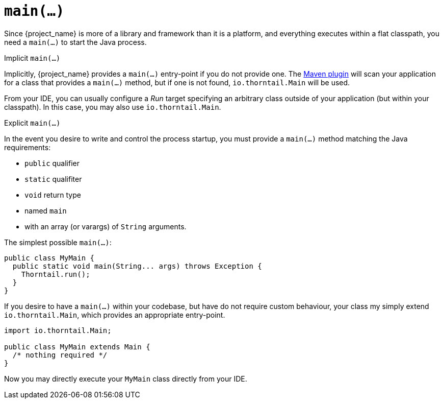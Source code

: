 [#main]
= `main(...)`

Since {project_name} is more of a library and framework than it is a platform, and everything executes within a flat classpath, you need a `main(...)` to start the Java process.

.Implicit `main(...)`

Implicitly, {project_name} provides a `main(...)` entry-point if you do not provide one.
The xref:maven-plugin[Maven plugin] will scan your application for a class that provides a `main(...)` method, but if one is not found, `io.thorntail.Main` will be used.

From your IDE, you can usually configure a _Run_ target specifying an arbitrary class outside of your application (but within your classpath).
In this case, you may also use `io.thorntail.Main`.

.Explicit `main(...)`

In the event you desire to write and control the process startup, you must provide a `main(...)` method matching the Java requirements:

* `public` qualifier
* `static` qualifiter
* `void` return type
* named `main`
* with an array (or varargs) of `String` arguments.

The simplest possible `main(...)`:

[source,java]
----
public class MyMain {
  public static void main(String... args) throws Exception {
    Thorntail.run();
  }
}
----

If you desire to have a `main(...)` within your codebase, but have do not require custom behaviour, your class my simply extend `io.thorntail.Main`, which provides an appropriate entry-point.

[source,java]
----
import io.thorntail.Main;

public class MyMain extends Main {
  /* nothing required */
}
----

Now you may directly execute your `MyMain` class directly from your IDE.

